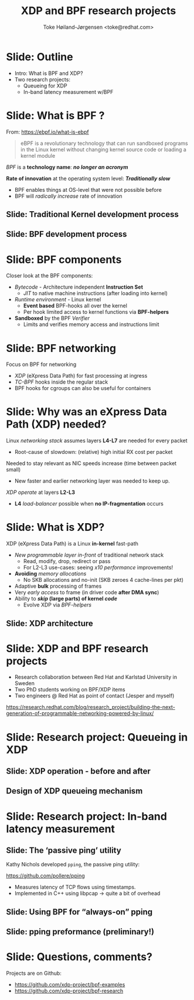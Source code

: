 # -*- fill-column: 79; -*-
#+TITLE: XDP and BPF research projects
#+AUTHOR: Toke Høiland-Jørgensen <toke@redhat.com>
#+EMAIL: toke@redhat.com
#+REVEAL_THEME: redhat
#+REVEAL_TRANS: linear
#+REVEAL_MARGIN: 0
#+REVEAL_EXTRA_JS: { src: '../reveal.js/js/redhat.js'}
#+REVEAL_ROOT: ../reveal.js
#+OPTIONS: reveal_center:nil reveal_control:t reveal_history:nil
#+OPTIONS: reveal_width:1600 reveal_height:900
#+OPTIONS: ^:nil tags:nil toc:nil num:nil ':t

* For conference: Programmable Networking workshop                 :noexport:

Workshop w/IBM research on possible collaborations on programmable networking.

Title: Research projects on XDP and BPF
 - Programmable queueing and in-band latency monitoring and 

* Colors in slides                                                 :noexport:

Text colors on slides are chosen via org-mode italic/bold high-lighting:
 - /italic/ = /green/
 - *bold*   = *yellow*
 - */italic-bold/* = red

* Slide: Outline                                                     :export:

- Intro: What is BPF and XDP?
- Two research projects:
  - Queueing for XDP
  - In-band latency measurement w/BPF

* Slide: What is BPF ?                                               :export:

From: https://ebpf.io/what-is-ebpf
#+begin_quote
eBPF is a revolutionary technology that can run sandboxed programs in the Linux
kernel without changing kernel source code or loading a kernel module
#+end_quote

/BPF/ is a *technology name*: */no longer an acronym/*

*Rate of innovation* at the operating system level: */Traditionally slow/*
 - BPF enables things at OS-level that were not possible before
 - BPF will /radically increase/ rate of innovation

** Slide: *Traditional* Kernel development process                  :export:

[[file:images/bpf_comic01_scale.png]]

** Slide: *BPF* development process                                 :export:

[[file:images/bpf_comic02_scale.png]]

* Slide: BPF components                                              :export:

Closer look at the BPF components:

 - /Bytecode/ - Architecture independent *Instruction Set*
   * /JIT/ to native machine instructions (after loading into kernel)

 - /Runtime environment/ - Linux kernel
   * *Event based* BPF-hooks all over the kernel
   * Per hook limited access to kernel functions via *BPF-helpers*

 - *Sandboxed* by the BPF /Verifier/
   * Limits and verifies memory access and instructions limit

* Slide: BPF networking                                              :export:
:PROPERTIES:
:reveal_extra_attr: class="mid-slide"
:END:

Focus on BPF for networking

 - /XDP/ (eXpress Data Path) for fast processing at ingress
 - /TC-BPF/ hooks inside the regular stack
 - BPF hooks for cgroups can also be useful for containers

* Slide: Why was an eXpress Data Path (XDP) needed?                  :export:

Linux /networking stack/ assumes layers *L4-L7* are needed for every packet
 - Root-cause of slowdown: (relative) high initial RX cost per packet

Needed to stay relevant as NIC speeds increase (time between packet small)
 - New faster and earlier networking layer was needed to keep up.

/XDP operate/ at layers *L2-L3*
 - *L4* /load-balancer/ possible when *no IP-fragmentation* occurs

* Slide: What is XDP?                                                :export:

XDP (eXpress Data Path) is a Linux *in-kernel* fast-path
 - /New programmable layer in-front/ of traditional network stack
   - Read, modify, drop, redirect or pass
   - For L2-L3 use-cases: seeing /x10 performance/ improvements!
 - *Avoiding* /memory allocations/
   - No SKB allocations and no-init (SKB zeroes 4 cache-lines per pkt)
 - Adaptive *bulk* processing of frames
 - Very /early access/ to frame (in driver code *after DMA sync*)
 - Ability to */skip/ (large parts) of kernel /code/*
   - Evolve XDP via /BPF-helpers/

** Slide: XDP architecture                                          :export:
#+ATTR_HTML: :class img-no-border
[[file:images/xdp_architecture.png]]

* Slide: XDP and BPF research projects :export:
:PROPERTIES:
:reveal_extra_attr: class="mid-slide"
:END:

- Research collaboration between Red Hat and Karlstad University in Sweden
- Two PhD students working on BPF/XDP items
- Two engineers @ Red Hat as point of contact (Jesper and myself)

https://research.redhat.com/blog/research_project/building-the-next-generation-of-programmable-networking-powered-by-linux/

* Slide: Research project: Queueing in XDP                           :export:
:PROPERTIES:
:reveal_extra_attr: class="mid-slide"
:END:

** Slide: XDP operation - before and after                     :export:

#+HTML: <div class="figure two-column">

#+ATTR_HTML: :class figure-bg :style padding: 0px 10px; height: 560px
[[file:images/xdp-network.png]]

#+ATTR_HTML: :class figure-bg  :style padding: 0px 10px; height: 560px
[[file:images/qdpq-network.png]]

#+HTML: </div>

** Design of XDP queueing mechanism                                 :export:

#+ATTR_HTML: :class img-no-border figure-bg :style height: 560px
[[file:images/xdpq-overview.png]]


* Slide: Research project: In-band latency measurement               :export:
:PROPERTIES:
:reveal_extra_attr: class="mid-slide"
:END:

** Slide: The 'passive ping' utility :export:
Kathy Nichols developed =pping=, the passive ping utility:

https://github.com/pollere/pping

- Measures latency of TCP flows using timestamps.
- Implemented in C++ using libpcap -> quite a bit of overhead

** Slide: Using BPF for "always-on" pping                           :export:

#+ATTR_HTML: :class img-no-border figure-bg :style height: 560px
[[file:images/pping-design.png]]


** Slide: pping preformance (preliminary!)                          :export:

#+ATTR_HTML: :class img-no-border figure-bg :style height: 560px
[[file:images/pping-performance.png]]

* Slide: Questions, comments?                                        :export:
:PROPERTIES:
:reveal_extra_attr: class="mid-slide"
:END:

Projects are on Github:

- https://github.com/xdp-project/bpf-examples
- https://github.com/xdp-project/bpf-research


* Emacs end-tricks                                                 :noexport:

This section contains some emacs tricks, that e.g. remove the "Slide:" prefix
in the compiled version.

# Local Variables:
# org-re-reveal-title-slide: "<h1 class=\"title\">%t</h1>
# <h2 class=\"author\">Toke Høiland-Jørgensen<br/><small>Principal Kernel Engineer</small></h2>
# <h3>IBM Research Network Programming Workshop</br>October 2021</h3>"
# org-export-filter-headline-functions: ((lambda (contents backend info) (replace-regexp-in-string "Slide: " "" contents)))
# End:

